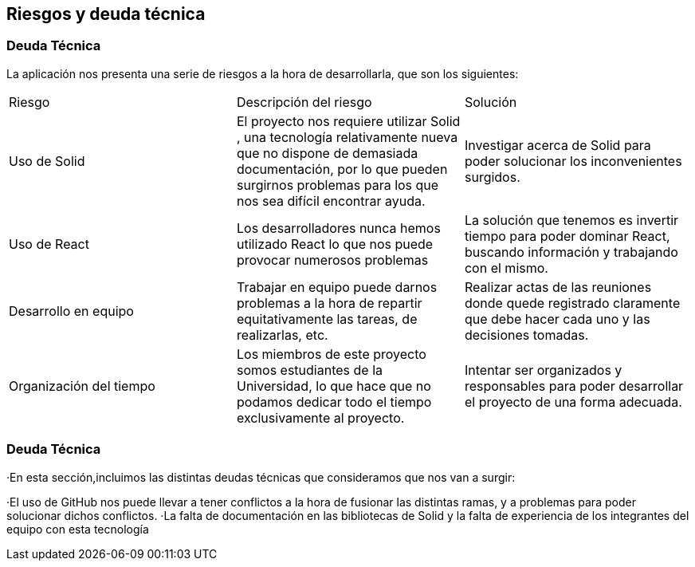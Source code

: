 [[section-technical-risks]]
== Riesgos y deuda técnica

=== Deuda Técnica

La aplicación nos presenta una serie de riesgos a la hora de desarrollarla, que son los siguientes:

|===

| Riesgo | Descripción del riesgo | Solución

|  Uso de Solid| El proyecto nos requiere utilizar Solid , una tecnología relativamente nueva que no dispone de demasiada documentación, por lo que pueden surgirnos problemas para los que nos sea difícil encontrar ayuda. | Investigar acerca de Solid para poder solucionar los inconvenientes surgidos.

|  Uso de React | Los desarrolladores nunca hemos utilizado React lo que nos puede provocar numerosos problemas  | La solución que tenemos es invertir tiempo para poder dominar React, buscando información y trabajando con el mismo.

| Desarrollo en equipo | Trabajar en equipo puede darnos problemas a la hora de repartir equitativamente las tareas, de realizarlas, etc. | Realizar actas de las reuniones donde quede registrado claramente que debe hacer cada uno y las decisiones tomadas.

| Organización del tiempo | Los miembros de este proyecto somos estudiantes de la Universidad, lo que hace que no podamos dedicar todo el tiempo exclusivamente al proyecto. | Intentar ser organizados y responsables para poder desarrollar el proyecto de una forma adecuada.
|===


=== Deuda Técnica

·En esta sección,incluimos las distintas deudas técnicas que consideramos que nos van a surgir:

·El uso de GitHub nos puede llevar a tener conflictos a la hora de fusionar las distintas ramas, y a problemas para poder solucionar dichos conflictos. 
·La falta de documentación en las bibliotecas de Solid y la falta de experiencia de los integrantes del equipo con esta tecnología





